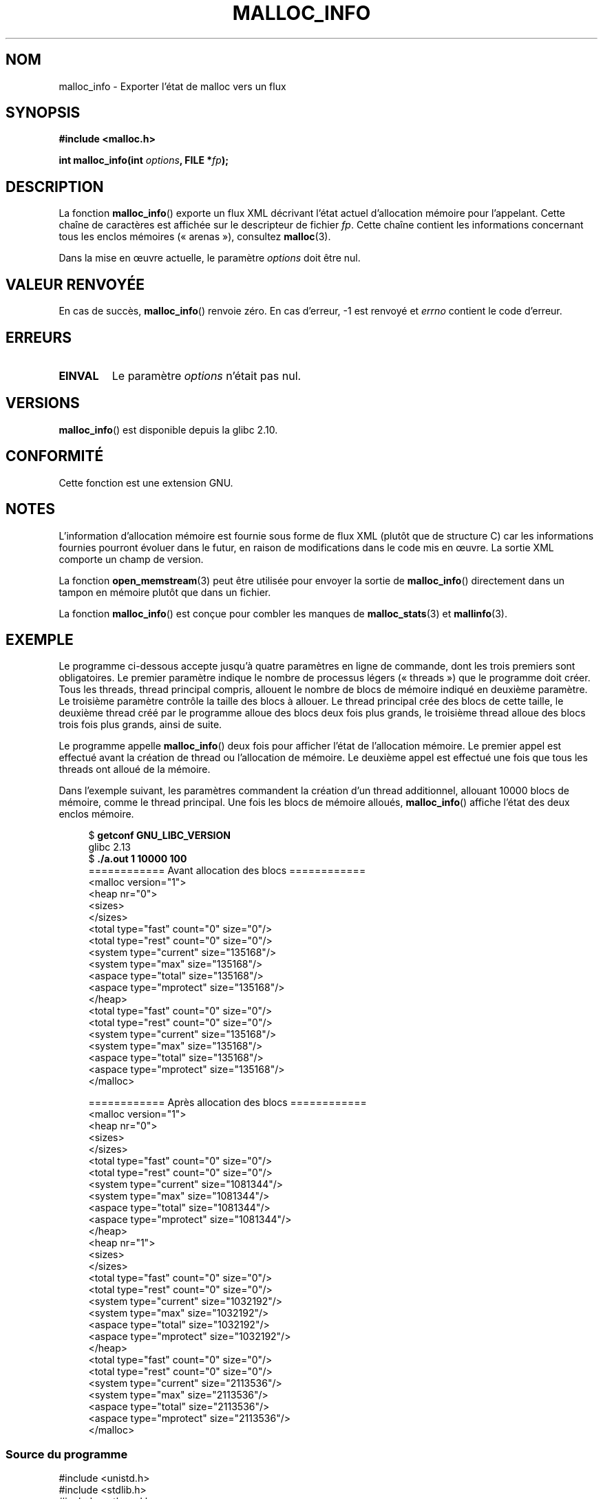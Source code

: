 .\" Copyright (c) 2012 by Michael Kerrisk <mtk.manpages@gmail.com>
.\"
.\" %%%LICENSE_START(VERBATIM)
.\" Permission is granted to make and distribute verbatim copies of this
.\" manual provided the copyright notice and this permission notice are
.\" preserved on all copies.
.\"
.\" Permission is granted to copy and distribute modified versions of this
.\" manual under the conditions for verbatim copying, provided that the
.\" entire resulting derived work is distributed under the terms of a
.\" permission notice identical to this one.
.\"
.\" Since the Linux kernel and libraries are constantly changing, this
.\" manual page may be incorrect or out-of-date.  The author(s) assume no
.\" responsibility for errors or omissions, or for damages resulting from
.\" the use of the information contained herein.  The author(s) may not
.\" have taken the same level of care in the production of this manual,
.\" which is licensed free of charge, as they might when working
.\" professionally.
.\"
.\" Formatted or processed versions of this manual, if unaccompanied by
.\" the source, must acknowledge the copyright and authors of this work.
.\" %%%LICENSE_END
.\"
.\"*******************************************************************
.\"
.\" This file was generated with po4a. Translate the source file.
.\"
.\"*******************************************************************
.TH MALLOC_INFO 3 "19 avril 2013" GNU "Manuel du programmeur Linux"
.SH NOM
malloc_info \- Exporter l'état de malloc vers un flux
.SH SYNOPSIS
.nf
\fB#include <malloc.h>\fP
.sp
\fBint malloc_info(int \fP\fIoptions\fP\fB, FILE *\fP\fIfp\fP\fB);\fP
.fi
.SH DESCRIPTION
La fonction \fBmalloc_info\fP() exporte un flux XML décrivant l'état actuel
d'allocation mémoire pour l'appelant. Cette chaîne de caractères est
affichée sur le descripteur de fichier \fIfp\fP. Cette chaîne contient les
informations concernant tous les enclos mémoires («\ arenas\ »), consultez
\fBmalloc\fP(3).

Dans la mise en œuvre actuelle, le paramètre \fIoptions\fP doit être nul.
.SH "VALEUR RENVOYÉE"
En cas de succès, \fBmalloc_info\fP() renvoie zéro. En cas d'erreur, \-1 est
renvoyé et \fIerrno\fP contient le code d'erreur.
.SH ERREURS
.TP 
\fBEINVAL\fP
Le paramètre \fIoptions\fP n'était pas nul.
.SH VERSIONS
\fBmalloc_info\fP() est disponible depuis la glibc 2.10.
.SH CONFORMITÉ
Cette fonction est une extension GNU.
.SH NOTES
L'information d'allocation mémoire est fournie sous forme de flux XML
(plutôt que de structure C) car les informations fournies pourront évoluer
dans le futur, en raison de modifications dans le code mis en œuvre. La
sortie XML comporte un champ de version.

La fonction \fBopen_memstream\fP(3) peut être utilisée pour envoyer la sortie
de \fBmalloc_info\fP() directement dans un tampon en mémoire plutôt que dans un
fichier.

La fonction \fBmalloc_info\fP() est conçue pour combler les manques de
\fBmalloc_stats\fP(3) et \fBmallinfo\fP(3).
.SH EXEMPLE
Le programme ci\-dessous accepte jusqu'à quatre paramètres en ligne de
commande, dont les trois premiers sont obligatoires. Le premier paramètre
indique le nombre de processus légers («\ threads\ ») que le programme doit
créer. Tous les threads, thread principal compris, allouent le nombre de
blocs de mémoire indiqué en deuxième paramètre. Le troisième paramètre
contrôle la taille des blocs à allouer. Le thread principal crée des blocs
de cette taille, le deuxième thread créé par le programme alloue des blocs
deux fois plus grands, le troisième thread alloue des blocs trois fois plus
grands, ainsi de suite.

Le programme appelle \fBmalloc_info\fP() deux fois pour afficher l'état de
l'allocation mémoire. Le premier appel est effectué avant la création de
thread ou l'allocation de mémoire. Le deuxième appel est effectué une fois
que tous les threads ont alloué de la mémoire.

Dans l'exemple suivant, les paramètres commandent la création d'un thread
additionnel, allouant 10000 blocs de mémoire, comme le thread principal. Une
fois les blocs de mémoire alloués, \fBmalloc_info\fP() affiche l'état des deux
enclos mémoire.
.in +4
.nf

$ \fBgetconf GNU_LIBC_VERSION\fP
glibc 2.13
$ \fB./a.out 1 10000 100\fP
============ Avant allocation des blocs ============
<malloc version="1">
<heap nr="0">
<sizes>
</sizes>
<total type="fast" count="0" size="0"/>
<total type="rest" count="0" size="0"/>
<system type="current" size="135168"/>
<system type="max" size="135168"/>
<aspace type="total" size="135168"/>
<aspace type="mprotect" size="135168"/>
</heap>
<total type="fast" count="0" size="0"/>
<total type="rest" count="0" size="0"/>
<system type="current" size="135168"/>
<system type="max" size="135168"/>
<aspace type="total" size="135168"/>
<aspace type="mprotect" size="135168"/>
</malloc>

============ Après allocation des blocs ============
<malloc version="1">
<heap nr="0">
<sizes>
</sizes>
<total type="fast" count="0" size="0"/>
<total type="rest" count="0" size="0"/>
<system type="current" size="1081344"/>
<system type="max" size="1081344"/>
<aspace type="total" size="1081344"/>
<aspace type="mprotect" size="1081344"/>
</heap>
<heap nr="1">
<sizes>
</sizes>
<total type="fast" count="0" size="0"/>
<total type="rest" count="0" size="0"/>
<system type="current" size="1032192"/>
<system type="max" size="1032192"/>
<aspace type="total" size="1032192"/>
<aspace type="mprotect" size="1032192"/>
</heap>
<total type="fast" count="0" size="0"/>
<total type="rest" count="0" size="0"/>
<system type="current" size="2113536"/>
<system type="max" size="2113536"/>
<aspace type="total" size="2113536"/>
<aspace type="mprotect" size="2113536"/>
</malloc>
.fi
.in
.SS "Source du programme"
.nf

#include <unistd.h>
#include <stdlib.h>
#include <pthread.h>
#include <malloc.h>
#include <errno.h>

static size_t tailleBloc;
static int nbThreads, nbBlocs;

#define errExit(msg)    do { perror(msg); exit(EXIT_FAILURE); \e
                        } while (0)

static void *
thread_func(void *arg)
{
    int j;
    int tn = (int) arg;

    /* Le multiplicateur \(aq(2 + tn)\(aq s'assure que chaque thread (dont
       le thread principal) alloue une quantité de mémoire différente */

    for (j = 0; j < nbBlocs; j++)
        if (malloc(tailleBloc * (2 + tn)) == NULL)
            errExit("malloc\-thread");

    sleep(100);         /* Attendre que le thread principal se termine */
    return NULL;
}

int
main(int argc, char *argv[])
{
    int j, tn, tpsSommeil;
    pthread_t *thr;

    if (argc < 4) {
        fprintf(stderr,
                "%s nb\-threads nb\-blocs taille\-bloc [tps\-sommeil]\en",
                argv[0]);
        exit(EXIT_FAILURE);
    }

    nbThreads = atoi(argv[1]);
    nbBlocs = atoi(argv[2]);
    tailleBloc = atoi(argv[3]);
    tpsSommeil = (argc > 4) ? atoi(argv[4]) : 0;

    thr = calloc(nbThreads, sizeof(pthread_t));
    if (thr == NULL)
        errExit("calloc");

    printf("============ Avant allocation des blocs ============\en");
    malloc_info(0, stdout);

    /* Crée les threads allouant des quantités de mémoire différentes */

    for (tn = 0; tn < nbThreads; tn++) {
        errno = pthread_create(&thr[tn], NULL, thread_func,
                               (void *) tn);
        if (errno != 0)
            errExit("pthread_create");

        /* Si un intervalle de sommeil existe après le démarrage de
           chaque thread, les threads ne vont sans doute pas se battre
           pour les mutex malloc, et par conséquent les enclos mémoire
           supplémentaires ne seront pas alloués (consultez malloc(3)).
           */

        if (tpsSommeil > 0)
            sleep(tpsSommeil);
    }

    /* Le thread principal alloue également de la mémoire */

    for (j = 0; j < nbBlocs; j++)
        if (malloc(tailleBloc) == NULL)
            errExit("malloc");

    sleep(2);           /* Donne à tous les threads une chance
                           de terminer les allocations */

    printf("\en============ Après allocation des blocs ============\en");
    malloc_info(0, stdout);

    exit(EXIT_SUCCESS);
}
.fi
.SH "VOIR AUSSI"
\fBmallinfo\fP(3), \fBmalloc\fP(3), \fBmalloc_stats\fP(3), \fBmallopt\fP(3),
\fBopen_memstream\fP(3)
.SH COLOPHON
Cette page fait partie de la publication 3.52 du projet \fIman\-pages\fP
Linux. Une description du projet et des instructions pour signaler des
anomalies peuvent être trouvées à l'adresse
\%http://www.kernel.org/doc/man\-pages/.
.SH TRADUCTION
Depuis 2010, cette traduction est maintenue à l'aide de l'outil
po4a <http://po4a.alioth.debian.org/> par l'équipe de
traduction francophone au sein du projet perkamon
<http://perkamon.alioth.debian.org/>.
.PP
.PP
Veuillez signaler toute erreur de traduction en écrivant à
<perkamon\-fr@traduc.org>.
.PP
Vous pouvez toujours avoir accès à la version anglaise de ce document en
utilisant la commande
«\ \fBLC_ALL=C\ man\fR \fI<section>\fR\ \fI<page_de_man>\fR\ ».
